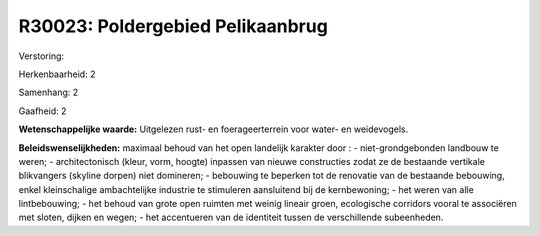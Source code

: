 R30023: Poldergebied Pelikaanbrug
=================================

Verstoring:

Herkenbaarheid: 2

Samenhang: 2

Gaafheid: 2

**Wetenschappelijke waarde:**
Uitgelezen rust- en foerageerterrein voor water- en weidevogels.



**Beleidswenselijkheden:**
maximaal behoud van het open landelijk karakter door : -
niet-grondgebonden landbouw te weren; - architectonisch (kleur, vorm,
hoogte) inpassen van nieuwe constructies zodat ze de bestaande vertikale
blikvangers (skyline dorpen) niet domineren; - bebouwing te beperken tot
de renovatie van de bestaande bebouwing, enkel kleinschalige
ambachtelijke industrie te stimuleren aansluitend bij de kernbewoning; -
het weren van alle lintbebouwing; - het behoud van grote open ruimten
met weinig lineair groen, ecologische corridors vooral te associëren met
sloten, dijken en wegen; - het accentueren van de identiteit tussen de
verschillende subeenheden.
